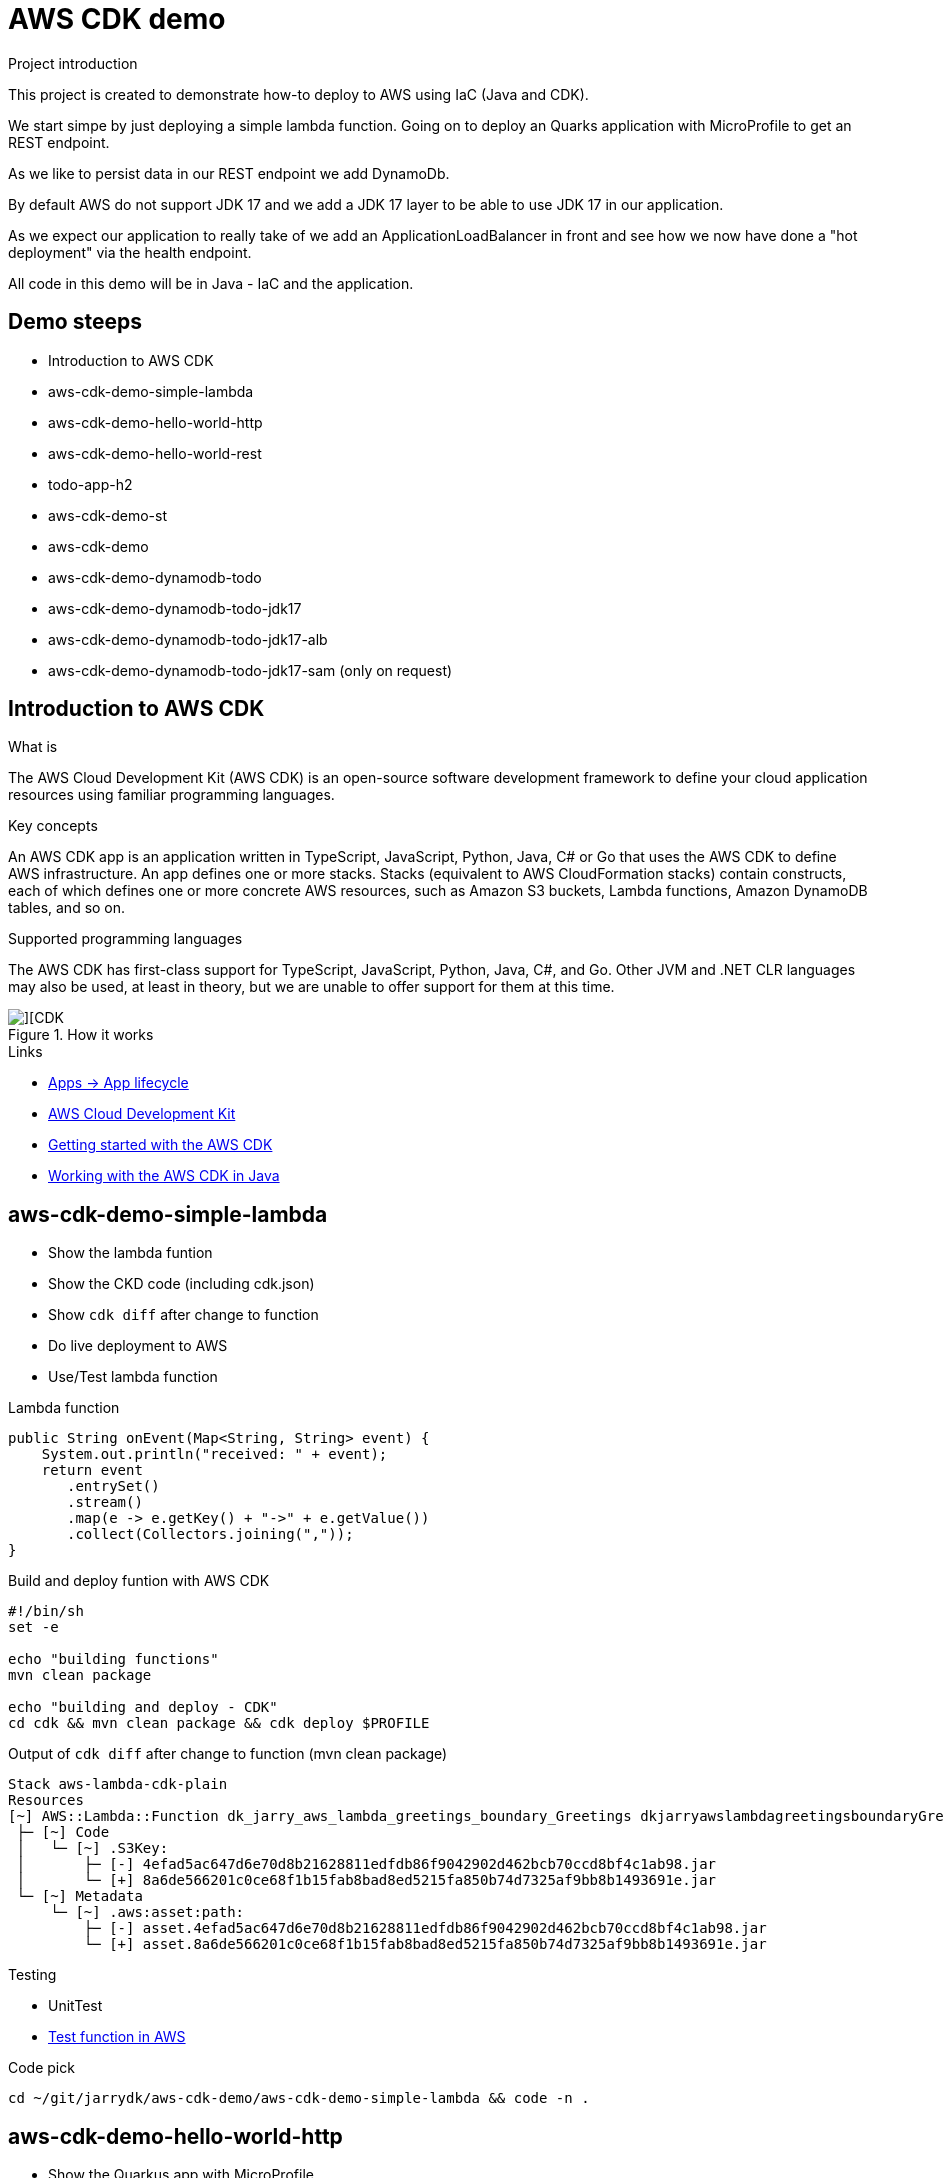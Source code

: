 = AWS CDK demo

.Project introduction
****
This project is created to demonstrate how-to deploy to AWS using IaC (Java and CDK).

We start simpe by just deploying a simple lambda function. Going on to deploy an Quarks application with MicroProfile to get an REST endpoint.

As we like to persist data in our REST endpoint we add DynamoDb.

By default AWS do not support JDK 17 and we add a JDK 17 layer to be able to use JDK 17 in our application.

As we expect our application to really take of we add an ApplicationLoadBalancer in front and see how we now have done a "hot deployment" via the health endpoint.

All code in this demo will be in Java - IaC and the application.
****

== Demo steeps

- Introduction to AWS CDK
- aws-cdk-demo-simple-lambda
- aws-cdk-demo-hello-world-http
- aws-cdk-demo-hello-world-rest
- todo-app-h2
- aws-cdk-demo-st
- aws-cdk-demo
- aws-cdk-demo-dynamodb-todo
- aws-cdk-demo-dynamodb-todo-jdk17
- aws-cdk-demo-dynamodb-todo-jdk17-alb
- aws-cdk-demo-dynamodb-todo-jdk17-sam (only on request)

== Introduction to AWS CDK

.What is

****
The AWS Cloud Development Kit (AWS CDK) is an open-source software development framework to define your cloud application resources using familiar programming languages.
****

.Key concepts

****
An AWS CDK app is an application written in TypeScript, JavaScript, Python, Java, C# or Go that uses the AWS CDK to define AWS infrastructure. An app defines one or more stacks. Stacks (equivalent to AWS CloudFormation stacks) contain constructs, each of which defines one or more concrete AWS resources, such as Amazon S3 buckets, Lambda functions, Amazon DynamoDB tables, and so on.
****

.Supported programming languages

****
The AWS CDK has first-class support for TypeScript, JavaScript, Python, Java, C#, and Go. Other JVM and .NET CLR languages may also be used, at least in theory, but we are unable to offer support for them at this time.
****

.How it works

image::images/cdk.png[][CDK]

.Links

- https://docs.aws.amazon.com/cdk/v2/guide/apps.html#lifecycle[Apps -> App lifecycle]
- https://aws.amazon.com/cdk/[AWS Cloud Development Kit]
- https://docs.aws.amazon.com/cdk/v2/guide/getting_started.html[Getting started with the AWS CDK]
- https://docs.aws.amazon.com/cdk/v2/guide/work-with-cdk-java.html[Working with the AWS CDK in Java]

== aws-cdk-demo-simple-lambda

- Show the lambda funtion
- Show the CKD code (including cdk.json)
- Show `cdk diff` after change to function
- Do live deployment to AWS
- Use/Test lambda function

.Lambda function

[source,java]
----
public String onEvent(Map<String, String> event) {
    System.out.println("received: " + event);
    return event
       .entrySet()
       .stream()
       .map(e -> e.getKey() + "->" + e.getValue())
       .collect(Collectors.joining(","));
}
----

.Build and deploy funtion with AWS CDK

[source,bash]
----
#!/bin/sh
set -e

echo "building functions"
mvn clean package

echo "building and deploy - CDK"
cd cdk && mvn clean package && cdk deploy $PROFILE
----

.Output of `cdk diff` after change to function (mvn clean package)
----
Stack aws-lambda-cdk-plain
Resources
[~] AWS::Lambda::Function dk_jarry_aws_lambda_greetings_boundary_Greetings dkjarryawslambdagreetingsboundaryGreetingsDCA7FDA8 
 ├─ [~] Code
 │   └─ [~] .S3Key:
 │       ├─ [-] 4efad5ac647d6e70d8b21628811edfdb86f9042902d462bcb70ccd8bf4c1ab98.jar
 │       └─ [+] 8a6de566201c0ce68f1b15fab8bad8ed5215fa850b74d7325af9bb8b1493691e.jar
 └─ [~] Metadata
     └─ [~] .aws:asset:path:
         ├─ [-] asset.4efad5ac647d6e70d8b21628811edfdb86f9042902d462bcb70ccd8bf4c1ab98.jar
         └─ [+] asset.8a6de566201c0ce68f1b15fab8bad8ed5215fa850b74d7325af9bb8b1493691e.jar
----

.Testing
- UnitTest
- https://eu-central-1.console.aws.amazon.com/lambda/home?region=eu-central-1#/functions/dk_jarry_aws_lambda_greetings_boundary_Greetings?tab=testing[Test function in AWS]

.Code pick
[source,bash]
----
cd ~/git/jarrydk/aws-cdk-demo/aws-cdk-demo-simple-lambda && code -n .
----

== aws-cdk-demo-hello-world-http

- Show the Quarkus app with MicroProfile
- Show how to test the app on localhost
- Show the CKD code (http)

[sourch,bash]

.Create the application

----
mvn io.quarkus.platform:quarkus-maven-plugin:2.11.2.Final:create \
    -DprojectGroupId=dk.jarry.aws \
    -DprojectArtifactId=aws-cdk-demo-hello-world-http \
    -DclassName="dk.jarry.aws.HelloResource" \
    -Dpath="/hello" \
    -Dextensions="quarkus-resteasy"
----

.pom.xml
[source,xml]
----
<dependency>
    <groupId>io.quarkus</groupId>
    <artifactId>quarkus-amazon-lambda-http</artifactId>
</dependency>
----

.Rest endpoint

[source,java]
----
@Path("/hello")
public class HelloResource {

    @Inject
    @ConfigProperty(defaultValue = "hello, quarkus on localhost", name="message")
    String message;

    @GET
    @Produces(MediaType.TEXT_PLAIN)
    public String hello() {
        return message;
    }
}
----


.Local demo

http://localhost:8080/hello

Expected output : `hello, quarkus on localhost`

.Add the endpoint via CDK

[source,java]
----
var functionUrl = function.addFunctionUrl(
    FunctionUrlOptions
        .builder()
        .authType(FunctionUrlAuthType.NONE)
        .build());
----

.AWS demo

http://<HOST_NAME>/hello

Expected output : `Hello World - Quarkus as AWS Lambda`

.Code pick
[source,bash]
----
cd ~/git/jarrydk/aws-cdk-demo/aws-cdk-demo-hello-world-http && code -n .
----

== aws-cdk-demo-hello-world-rest

- Show the CKD code (rest)

.Create the application

----
mvn io.quarkus.platform:quarkus-maven-plugin:2.11.2.Final:create \
    -DprojectGroupId=dk.jarry.aws \
    -DprojectArtifactId=aws-cdk-demo-hello-world-http \
    -DclassName="dk.jarry.aws.HelloResource" \
    -Dpath="/hello" \
    -Dextensions="quarkus-resteasy"
----

.pom.xml
[source,xml]
----
<dependency>
    <groupId>io.quarkus</groupId>
    <artifactId>quarkus-amazon-lambda-rest</artifactId>
</dependency>
----

.Rest endpoint

[source,java]
----
@Path("/hello")
public class HelloResource {

    @Inject
    @ConfigProperty(defaultValue = "hello, quarkus on localhost", name="message")
    String message;

    @GET
    @Produces(MediaType.TEXT_PLAIN)
    public String hello() {
        return message;
    }
}
----

.Add the endpoint

[source,java]
----
var apiGateway = LambdaRestApi.Builder
                    .create(this, "RestApiGateway")
                    .handler(function)
                    .build();
----

.Code pick
[source,bash]
----
cd ~/git/jarrydk/aws-cdk-demo/aws-cdk-demo-hello-world-rest && code -n .
----

== todo-app-h2

- Introduce the ToDo Quarkus application.
- Start the ToDo Quarkus application on localhost.

.Start app in dev mode

[source,bash]
----
mvn compile quarkus:dev
----

.Code pick
[source,bash]
----
cd ~/git/jarrydk/aws-cdk-demo/todo-app-h2 && code -n .
----

== aws-cdk-demo-st

TIP: todo-app-h2 app need to be up running before going forward. 

- Introduce the ToDo SystemTest.

.Start app in dev mode

[source,bash]
----
mvn compile quarkus:dev
----

.Start app in dev mode - change endpoint

[source,bash]
----
mvn compile quarkus:dev -Dquarkus.rest-client.extensions-api.url=http://localhost:8080
----

.Code pick
[source,bash]
----
cd ~/git/jarrydk/aws-cdk-demo/aws-cdk-demo-st && code -n .
----

== aws-cdk-demo

TIP: Upload the java17layer.zip to the bucket `aws-cdk-demo-lamda-layers` with the script `s3_upload_java17layers_to_aws-cdk-demo-lamda-layers.sh` before creating the layer.


- Show how to create a DynamoDB table (L1)
- Show how to create a Role (L2)
- Show how to create a Bucket (L1)
- Show how to create a Layer (L1)

https://docs.aws.amazon.com/cdk/v2/guide/getting_started.html#getting_started_concepts[Getting started with the AWS CDK -> Key concepts]

.Code pick
[source,bash]
----
cd ~/git/jarrydk/aws-cdk-demo/aws-cdk-demo && code -n .
----

== aws-cdk-demo-dynamodb-todo

- Show how the app is using DynamoDB
- Show how to test the app on localhost
- Show how to create the DynamoDB database and table for AWS
- Show how to create a Role for AWS and use it

.Start a DynamoDB container on "localhost"
[source,bash]
----
podman run -it \
     --publish 8000:8000 \
     amazon/dynamodb-local:1.11.477 \
     -jar DynamoDBLocal.jar -inMemory -sharedDb
----

Access : http://localhost:8000/shell


.Create the table 'todos' in DynamoDB
[source,javascript]
----
var params = {
    TableName: 'ToDos',
    KeySchema: [{ AttributeName: 'uuid', KeyType: 'HASH' }],
    AttributeDefinitions: [{  AttributeName: 'uuid', AttributeType: 'S', }],
    ProvisionedThroughput: { ReadCapacityUnits: 1, WriteCapacityUnits: 1, }
};
dynamodb.createTable(params, function(err, data) {
    if (err) ppJson(err);
    else ppJson(data);

});
----

.Code pick
[source,bash]
----
cd ~/git/jarrydk/aws-cdk-demo/aws-cdk-demo-dynamodb-todo && code -n .
----

== aws-cdk-demo-dynamodb-todo-jdk17

- Show how to add a java17 layer

.Code pick
[source,bash]
----
cd ~/git/jarrydk/aws-cdk-demo/aws-cdk-demo-dynamodb-todo-jdk17 && code -n .
----

== aws-cdk-demo-dynamodb-todo-jdk17-alb

- Show how to setup ApplicationLoadBalancer
- Manual enable `enable-multi-value-header`

.Code pick
[source,bash]
----
cd ~/git/jarrydk/aws-cdk-demo/aws-cdk-demo-dynamodb-todo-jdk17-alb && code -n .
----

== aws-cdk-demo-dynamodb-todo-jdk17-sam (only on request)

Same as `aws-cdk-demo-dynamodb-todo-jdk17` but deployed via https://aws.amazon.com/serverless/sam/[SAM].

== Java 17 layer

Build the java17layer layer from https://github.com/msailes/lambda-java17-layer or use the one in this project.

== Tests from command line

.Create a ToDo

[source,bash]
----
curl -X POST http://localhost:8080/todos \
	-H 'Accept: application/json' \
	-H 'Content-Type: application/json' \
	-d '{"subject":"Hello from Quarkus","body":"Content"}'
----

[source,bash]
----
./create_todo.sh http://localhost:8080/todos
----

.Read a ToDo

[source,bash]
----
curl http://localhost:8080/todos/db50ec51-99cf-4972-a435-50ea3701c78a
----


[source,bash]
----
./read_todo.sh http://localhost:8080/todos db50ec51-99cf-4972-a435-50ea3701c78a
----

== CDK commands

- `cdk ls` list all stacks in the app
- `cdk synth` emits the synthesized CloudFormation template
- `cdk deploy` deploy this stack to your default AWS account/region
- `cdk diff` compare deployed stack with current state
- `cdk docs` open CDK documentation

== Pulumi

[source,java]
----
import com.pulumi.Pulumi;
import com.pulumi.aws.s3.Bucket;

public class App {
    public static void main(String[] args) {
        Pulumi.run(ctx -> {

            // Create an AWS resource (S3 Bucket)
            var bucket = new Bucket("my-bucket");

            // Export the name of the bucket
            ctx.export("bucketName", bucket.getId());
        });
    }
}
----

Source: https://www.pulumi.com/docs/get-started/aws/review-project/

== Links

- https://docs.aws.amazon.com/cdk/api/v2/java/index.html
- https://docs.aws.amazon.com/lambda/latest/dg/configuration-layers.html
- https://docs.aws.amazon.com/elasticloadbalancing/latest/application/lambda-functions.html#enable-multi-value-headers
- https://github.com/aws-samples/aws-cdk-examples/tree/master/java
- https://docs.aws.amazon.com/cdk/api/v2/java/software/amazon/awscdk/services/lambda/CfnLayerVersion.html
- https://docs.aws.amazon.com/cli/latest/userguide/cli-services-s3-commands.html

- https://quarkus.io/
- https://thorben-janssen.com/generate-uuids-primary-keys-hibernate/
- https://stackoverflow.com/questions/6356834/using-hibernate-uuidgenerator-via-annotations

